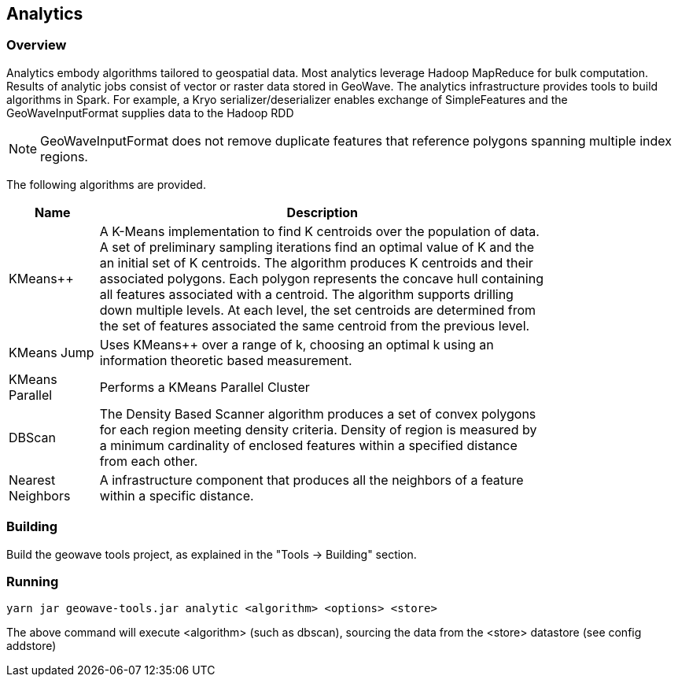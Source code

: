 [[analytics-overview]]
== Analytics

=== Overview

Analytics embody algorithms tailored to geospatial data.  Most analytics leverage Hadoop MapReduce for bulk computation.
Results of analytic jobs consist of vector or raster data stored in GeoWave.  The analytics infrastructure provides tools to
build algorithms in Spark.  For example, a Kryo serializer/deserializer enables exchange of SimpleFeatures and the GeoWaveInputFormat
supplies data to the Hadoop RDD

[NOTE]
====
GeoWaveInputFormat does not remove duplicate features that reference polygons spanning multiple index regions.
====

The following algorithms are provided.


[width="80%",cols="2,10",options="header"]
|=========================================================
|Name |Description
|KMeans++|
A K-Means implementation to find K centroids over the population of data.
A set of preliminary sampling iterations find an optimal value of K and the an initial set of K centroids.
The algorithm produces K centroids and their associated polygons.  Each polygon represents the concave hull
containing all features associated with a centroid.
The algorithm supports drilling down multiple levels. At each level, the set centroids are determined
from the set of features associated the same centroid from the previous level.
|KMeans Jump|
Uses KMeans++ over a range of k, choosing an optimal k using an information theoretic based measurement.
|KMeans Parallel|
Performs a KMeans Parallel Cluster
|DBScan|
The Density Based Scanner algorithm produces a set of convex polygons for each region meeting density criteria.
Density of region is measured by a minimum cardinality of enclosed features within a specified distance from each other.
|Nearest Neighbors|
A infrastructure component that produces all the neighbors of a feature within a specific distance.
|=========================================================

=== Building

Build the geowave tools project, as explained in the "Tools -> Building" section.

=== Running

[source, bash]
----
yarn jar geowave-tools.jar analytic <algorithm> <options> <store>
----

The above command will execute <algorithm> (such as dbscan), sourcing the data
from the <store> datastore (see config addstore)
